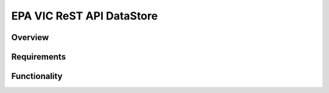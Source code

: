 EPA VIC ReST API DataStore
=========================


Overview
--------


Requirements
------------


Functionality
-------------
